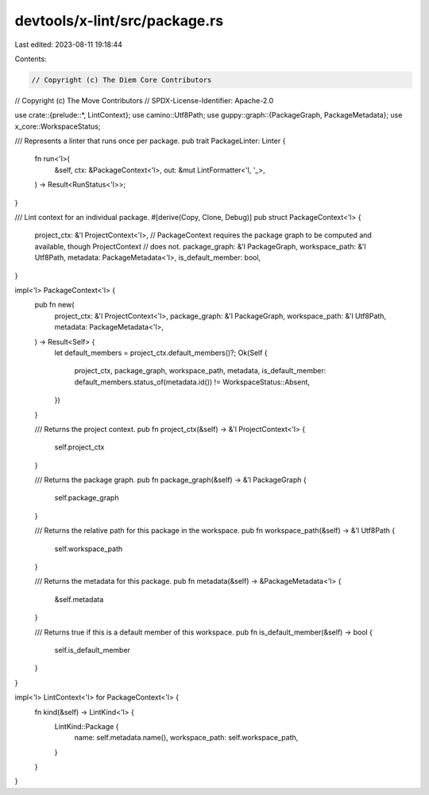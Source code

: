 devtools/x-lint/src/package.rs
==============================

Last edited: 2023-08-11 19:18:44

Contents:

.. code-block:: rs

    // Copyright (c) The Diem Core Contributors
// Copyright (c) The Move Contributors
// SPDX-License-Identifier: Apache-2.0

use crate::{prelude::*, LintContext};
use camino::Utf8Path;
use guppy::graph::{PackageGraph, PackageMetadata};
use x_core::WorkspaceStatus;

/// Represents a linter that runs once per package.
pub trait PackageLinter: Linter {
    fn run<'l>(
        &self,
        ctx: &PackageContext<'l>,
        out: &mut LintFormatter<'l, '_>,
    ) -> Result<RunStatus<'l>>;
}

/// Lint context for an individual package.
#[derive(Copy, Clone, Debug)]
pub struct PackageContext<'l> {
    project_ctx: &'l ProjectContext<'l>,
    // PackageContext requires the package graph to be computed and available, though ProjectContext
    // does not.
    package_graph: &'l PackageGraph,
    workspace_path: &'l Utf8Path,
    metadata: PackageMetadata<'l>,
    is_default_member: bool,
}

impl<'l> PackageContext<'l> {
    pub fn new(
        project_ctx: &'l ProjectContext<'l>,
        package_graph: &'l PackageGraph,
        workspace_path: &'l Utf8Path,
        metadata: PackageMetadata<'l>,
    ) -> Result<Self> {
        let default_members = project_ctx.default_members()?;
        Ok(Self {
            project_ctx,
            package_graph,
            workspace_path,
            metadata,
            is_default_member: default_members.status_of(metadata.id()) != WorkspaceStatus::Absent,
        })
    }

    /// Returns the project context.
    pub fn project_ctx(&self) -> &'l ProjectContext<'l> {
        self.project_ctx
    }

    /// Returns the package graph.
    pub fn package_graph(&self) -> &'l PackageGraph {
        self.package_graph
    }

    /// Returns the relative path for this package in the workspace.
    pub fn workspace_path(&self) -> &'l Utf8Path {
        self.workspace_path
    }

    /// Returns the metadata for this package.
    pub fn metadata(&self) -> &PackageMetadata<'l> {
        &self.metadata
    }

    /// Returns true if this is a default member of this workspace.
    pub fn is_default_member(&self) -> bool {
        self.is_default_member
    }
}

impl<'l> LintContext<'l> for PackageContext<'l> {
    fn kind(&self) -> LintKind<'l> {
        LintKind::Package {
            name: self.metadata.name(),
            workspace_path: self.workspace_path,
        }
    }
}


